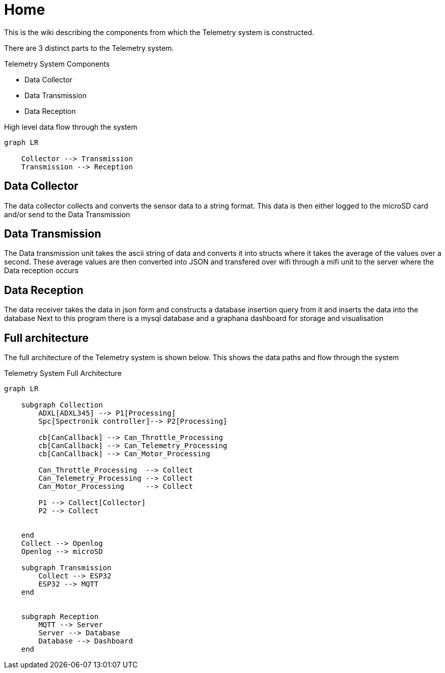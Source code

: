 = Home

This is the wiki describing the components from which the Telemetry system is constructed.

There are 3 distinct parts to the Telemetry system.

.Telemetry System Components
* Data Collector
* Data Transmission
* Data Reception

.High level data flow through the system
[mermaid]
----
graph LR

    Collector --> Transmission
    Transmission --> Reception
----

== Data Collector

The data collector collects and converts the sensor data to a string format.
This data is then either logged to the microSD card and/or send to the Data Transmission


== Data Transmission
The Data transmission unit takes the ascii string of data and converts it into structs where it takes the average of the values over a second.
These average values are then converted into JSON and transfered over wifi through a mifi unit to the server where the Data reception occurs


== Data Reception

The data receiver takes the data in json form and constructs a database insertion query from it and inserts the data into the database
Next to this program there is a mysql database and a graphana dashboard for storage and visualisation 

== Full architecture

The full architecture of the Telemetry system is shown below. 
This shows the data paths and flow through the system

.Telemetry System Full Architecture
[mermaid]
----

graph LR
    
    subgraph Collection
        ADXL[ADXL345] --> P1[Processing]
        Spc[Spectronik controller]--> P2[Processing]

        cb[CanCallback] --> Can_Throttle_Processing
        cb[CanCallback] --> Can_Telemetry_Processing
        cb[CanCallback] --> Can_Motor_Processing

        Can_Throttle_Processing  --> Collect
        Can_Telemetry_Processing --> Collect
        Can_Motor_Processing     --> Collect

        P1 --> Collect[Collector]
        P2 --> Collect


    end
    Collect --> Openlog
    Openlog --> microSD

    subgraph Transmission
        Collect --> ESP32
        ESP32 --> MQTT
    end


    subgraph Reception
        MQTT --> Server
        Server --> Database
        Database --> Dashboard
    end
----
